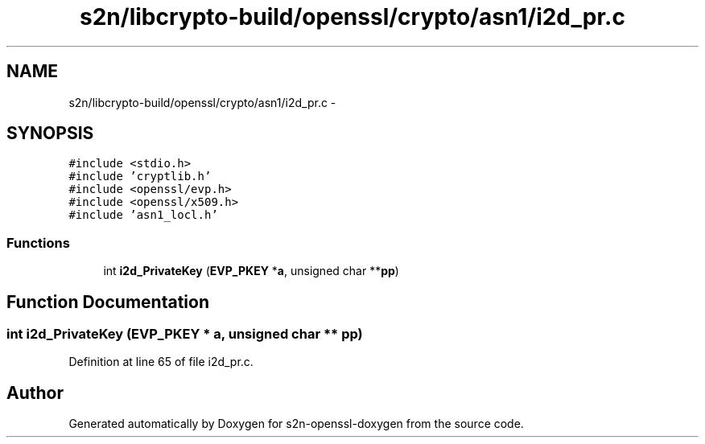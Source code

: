 .TH "s2n/libcrypto-build/openssl/crypto/asn1/i2d_pr.c" 3 "Thu Jun 30 2016" "s2n-openssl-doxygen" \" -*- nroff -*-
.ad l
.nh
.SH NAME
s2n/libcrypto-build/openssl/crypto/asn1/i2d_pr.c \- 
.SH SYNOPSIS
.br
.PP
\fC#include <stdio\&.h>\fP
.br
\fC#include 'cryptlib\&.h'\fP
.br
\fC#include <openssl/evp\&.h>\fP
.br
\fC#include <openssl/x509\&.h>\fP
.br
\fC#include 'asn1_locl\&.h'\fP
.br

.SS "Functions"

.in +1c
.ti -1c
.RI "int \fBi2d_PrivateKey\fP (\fBEVP_PKEY\fP *\fBa\fP, unsigned char **\fBpp\fP)"
.br
.in -1c
.SH "Function Documentation"
.PP 
.SS "int i2d_PrivateKey (\fBEVP_PKEY\fP * a, unsigned char ** pp)"

.PP
Definition at line 65 of file i2d_pr\&.c\&.
.SH "Author"
.PP 
Generated automatically by Doxygen for s2n-openssl-doxygen from the source code\&.

